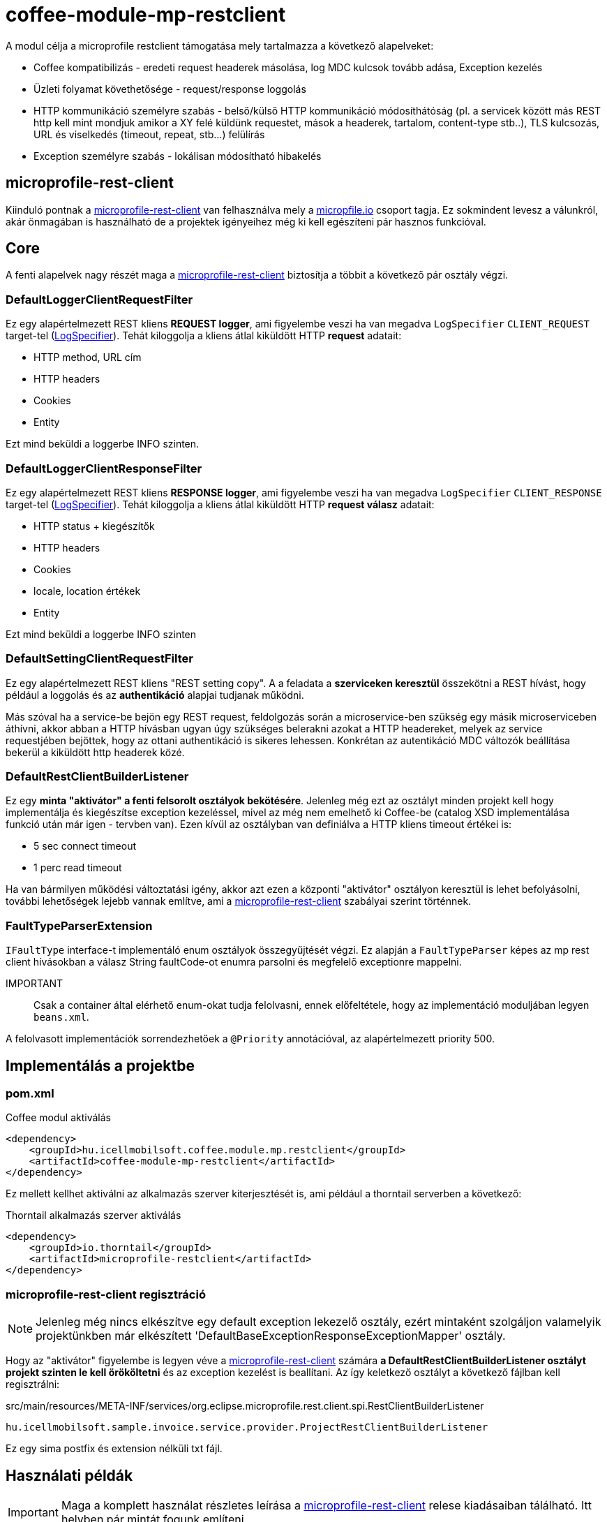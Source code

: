 [#common_module_coffee-module-mp-restclient]
= coffee-module-mp-restclient

A modul célja a microprofile restclient támogatása mely tartalmazza a következő alapelveket:

* Coffee kompatibilizás - eredeti request headerek másolása, log MDC kulcsok tovább adása, Exception kezelés
* Üzleti folyamat követhetősége - request/response loggolás
* HTTP kommunikáció személyre szabás - belső/külső HTTP kommunikáció módosíthátóság (pl. a servicek között
más REST http kell mint mondjuk amikor a XY felé küldünk requestet, mások a headerek,
tartalom, content-type stb..), TLS kulcsozás, URL és viselkedés (timeout, repeat, stb...) felülírás
* Exception személyre szabás - lokálisan módosítható hibakelés

== microprofile-rest-client
Kiinduló pontnak a https://github.com/eclipse/microprofile-rest-client[microprofile-rest-client]
van felhasználva mely a https://microprofile.io/[micropfile.io] csoport tagja. Ez sokmindent
levesz a válunkról, akár önmagában is használható de a projektek igényeihez még ki kell egészíteni
pár hasznos funkcióval. 

== Core
A fenti alapelvek nagy részét maga a https://github.com/eclipse/microprofile-rest-client[microprofile-rest-client]
biztosítja a többit a következő pár osztály végzi.

=== DefaultLoggerClientRequestFilter
Ez egy alapértelmezett REST kliens *REQUEST logger*,
ami figyelembe veszi ha van megadva `LogSpecifier` `CLIENT_REQUEST` target-tel (<<common_core_coffee-rest_LogSpecifier,LogSpecifier>>).
Tehát kiloggolja a kliens átlal kiküldött HTTP *request* adatait:

* HTTP method, URL cím
* HTTP headers
* Cookies
* Entity

Ezt mind beküldi a loggerbe INFO szinten.

=== DefaultLoggerClientResponseFilter
Ez egy alapértelmezett REST kliens *RESPONSE logger*,
ami figyelembe veszi ha van megadva `LogSpecifier` `CLIENT_RESPONSE` target-tel (<<common_core_coffee-rest_LogSpecifier,LogSpecifier>>).
Tehát kiloggolja a kliens átlal kiküldött HTTP *request válasz* adatait:

* HTTP status + kiegészítők
* HTTP headers
* Cookies
* locale, location értékek
* Entity

Ezt mind beküldi a loggerbe INFO szinten

=== DefaultSettingClientRequestFilter
Ez egy alapértelmezett REST kliens "REST setting copy".
A a feladata a *szerviceken keresztül* összekötni a REST hívást,
hogy például a loggolás és az *authentikáció* alapjai tudjanak működni.

Más szóval ha a service-be bejön egy REST request,
feldolgozás során a microservice-ben szükség egy másik microserviceben áthívni,
akkor abban a HTTP hívásban ugyan úgy szükséges belerakni azokat a HTTP headereket,
melyek az service requestjében bejöttek, hogy az ottani authentikáció is sikeres lehessen.
Konkrétan az autentikáció MDC változók beállítása bekerül a kiküldött http headerek közé.

[#common_module_coffee-module-mp-restclient_DefaultRestClientBuilderListener]
=== DefaultRestClientBuilderListener
Ez egy *minta "aktivátor" a fenti felsorolt osztályok bekötésére*.
Jelenleg még ezt az osztályt minden projekt kell hogy implementálja és kiegészítse exception kezeléssel,
mivel az még nem emelhető ki Coffee-be (catalog XSD implementálása funkció után már igen - tervben van).
Ezen kívül az osztályban van definiálva a HTTP kliens timeout értékei is:

* 5 sec connect timeout
* 1 perc read timeout

Ha van bármilyen működési változtatási igény,
akkor azt ezen a központi "aktivátor" osztályon keresztül is lehet befolyásolni,
további lehetőségek lejebb vannak említve,
ami a https://github.com/eclipse/microprofile-rest-client[microprofile-rest-client] szabályai szerint történnek.

=== FaultTypeParserExtension
`IFaultType` interface-t implementáló enum osztályok összegyűjtését végzi.
Ez alapján a `FaultTypeParser` képes az mp rest client hívásokban a válasz String faultCode-ot enumra parsolni és megfelelő exceptionre mappelni.

IMPORTANT:: Csak a container által elérhető enum-okat tudja felolvasni, ennek előfeltétele, hogy az implementáció moduljában legyen `beans.xml`.

A felolvasott implementációk sorrendezhetőek a `@Priority` annotációval, az alapértelmezett priority 500.

== Implementálás a projektbe

=== pom.xml

.Coffee modul aktiválás
[source,xml]
----
<dependency>
    <groupId>hu.icellmobilsoft.coffee.module.mp.restclient</groupId>
    <artifactId>coffee-module-mp-restclient</artifactId>
</dependency>
----

Ez mellett kellhet aktiválni az alkalmazás szerver kiterjesztését is,
ami például a thorntail serverben a következő:

.Thorntail alkalmazás szerver aktiválás
[source,xml]
----
<dependency>
    <groupId>io.thorntail</groupId>
    <artifactId>microprofile-restclient</artifactId>
</dependency>
----

=== microprofile-rest-client regisztráció
NOTE: Jelenleg még nincs elkészítve egy default exception lekezelő osztály,
ezért mintaként szolgáljon valamelyik projektünkben már elkészített
'DefaultBaseExceptionResponseExceptionMapper' osztály.

Hogy az "aktivátor" figyelembe is legyen véve a
https://github.com/eclipse/microprofile-rest-client[microprofile-rest-client]
számára *a DefaultRestClientBuilderListener osztályt projekt szinten le kell örököltetni*
és az exception kezelést is beallítani. Az így keletkező osztályt a következő fájlban kell regisztrálni:

.src/main/resources/META-INF/services/org.eclipse.microprofile.rest.client.spi.RestClientBuilderListener 
[source,txt]
----
hu.icellmobilsoft.sample.invoice.service.provider.ProjectRestClientBuilderListener
----
Ez egy sima postfix és extension nélküli txt fájl.

== Használati példák
IMPORTANT: Maga a komplett használat részletes leírása a
https://github.com/eclipse/microprofile-rest-client[microprofile-rest-client]
relese kiadásaiban tálálható. Itt helyben pár mintát fogunk említeni.

=== Minta használati lehetőség
==== Inicializálás
Abban az osztályban ahol a REST operációkat definiáljuk
(ha követjük a céges ajánlott REST struktúrát akkor ez a REST interface) ki kell egészíteni a
@RegisterRestClient annotációval.
Ezzel tulajdonképpen megmondjuk a microprofile-rest-client rendszernek
hogy az ebben definiált REST végpontokra HTTP REST kliensként is lehessen hivatkozni.
Maga kliensben így felfogja tudni használni az itt használt típusokat, annotációkat beállításokat,
leesik a teher ezeknek a külön beállításaira (pl. text/xml, application/json, entity class, stb...)
[source,java]
----
@Tag(name = IInvoiceTestRest.TAG_TEST, description = "Számlafeldolgozóhoz szükséges SYSTEM REST teszt operációk")
@Path(InvoicePath.TEST_INVOICE_SERVICE)
@RegisterRestClient // <1>
public interface IInvoiceTestRest {

    static final String TAG_TEST = "Test";
    ...
----
<1> hozzá rakjuk a @RegisterRestClient annotációt.
Általában más már nem kell (hacsak nincsenek valami spéci igények), régi működést nem befolyásolja

==== HTTP kliens használata
A kódban a HTTP REST kliens leghasználtabb esetei:

.CDI inject
[source,java]
----
import javax.enterprise.inject.Model;
import javax.inject.Inject;

import org.eclipse.microprofile.rest.client.inject.RestClient;

import hu.icellmobilsoft.coffee.dto.exception.BaseException;
import hu.icellmobilsoft.coffee.module.mp.restclient.util.MPRestClienUtil;

@Model
public class TestAction {

    @Inject
    @RestClient // <1>
    private IInvoiceTestRest iInvoiceTestRest; // <2>

    public String test() throws BaseException {
        try {
            iInvoiceTestRest.postValidatorTest(entityClass); // <3>
        } catch (Exception e) { // <4>
            throw MPRestClientUtil.toBaseException(e); // <5>
        }
        return null;
    }
}
----
<1> mp-rest-client @Qualifier annotáció mely a HTTP kliens wrappert hoz létre
<2> interface melyet megjelöltünk a @RegisterRestClient annotációval
<3> HTTP REST kliens hívása - ebben a pontban lépnek majd szerepre a konfigurációs beállítasok (URL, HTTP header, timeout, stb...)
<4> általános hbakezelés. Maga az operáción ugye BaseException van definiálva de az service szintre értendő,
mi most kliensként használjuk és a <1> pontál mi ezt beburkoltuk egy wrapperbe,
mely más RuntimeException hibákkal térhet vissza
<5> Coffee szinten előre megírt Exception fordító

Valószinű az egészre még létrejön egy boilerplate wrapper mely még jobban leegyszerűsíti a kódolást.

.Inline
[source,java]
----
import java.net.URI;

import javax.enterprise.inject.Model;
import javax.inject.Inject;

import org.eclipse.microprofile.rest.client.RestClientBuilder;

import hu.icellmobilsoft.coffee.dto.exception.BaseException;
import hu.icellmobilsoft.coffee.module.mp.restclient.util.MPRestClienUtil;

@Model
public class TestAction {

    public String doWorkAgainstApi(URI uri, Object entity) {
        try {
            IInvoiceTestRest iInvoiceTestRest = RestClientBuilder //
                    .newBuilder() // <1>
                    .baseUri(uri) // <2>
                    .build(IInvoiceTestRest.class); <3>
            return iInvoiceTestRest.postValidatorTest(entity);
        } catch (Exception e) { // <4>
            throw MPRestClientUtil.toBaseException(e); // <5>
        }
        return null;
    }
}
----
<1> itt meghívódik a <<common_module_coffee-module-mp-restclient_DefaultRestClientBuilderListener,DefaultRestClientBuilderListener>>,
melynek bármilyen beállítását felül lehet írni.
<2> felülírjuk a konfigokban definiált URI-t
<3> interface melyet megjelöltünk a @RegisterRestClient annotációval
<4> általános hibakezelés. Maga az operáción ugye BaseException van definiálva de a builder ezt beburkolta egy wrapperbe,
mely más RuntimeException hibákkal térhet vissza
<5> Coffee-ben előre megírt Exception fordító

Ezt a használatot nagyon egyedi esetben használjuk,
hacsak lehet törekedjünk a CDI és konfiguráció szintű megoldásra.

=== Konfigurációs lehetőségek
A konfigurációkat meg lehet adni egyben az annotációkkal is,
de természetesen a microprofile-config lehetőségei adottak most is.
Továbbá pár leggyakoribb konfigurációs mintát sorolnék fel.
Maga szintaxis a kovetkező:

[source,txt]
----
kategoria-kulcs-nev/mp-rest/kulcs

vagy

full-class-name/mp-rest/kulcs
----
Ahol a:

* *kategoria-kulcs-nev* - kulcsszó melyet választunk a kódunkban
és a `@RegisterRestClient(configKey="invoiceService")` annotációban felhasználunk,
ami az esetünkben például az "invoiceService"
* *full-class-name* - osztály (esetünkben inkább interface) neve,
ahol a @RegisterRestClient annotáció fel van rakva. Lehetőség szerint *ezt a fajta konfigurációt kerüljük*,
mivel későbbi refaktorálás rejtett hibákat okozhat a konfigokban
* */mp-rest* - microprofile-rest-client default kulcsszó 
* */kulcs* - maga a microprofile-rest-client által támogatott kulcs, pl.: url, providers, readTimeout, stb...

.project-default.yml - minta konfiguráció
[source,yaml]
----
"invoiceService/mp-rest/url": http://localhost:8083
"invoiceService/mp-rest/providers": hu.icellmobilsoft.project.invoice.CustomProvider

#vagy a másik lehetóség

"hu.icellmobilsoft.project.invoice.service.rest.IInvoiceTestRest/mp-rest/url": http://localhost:8083
"hu.icellmobilsoft.project.invoice.service.rest.IInvoiceTestRest/mp-rest/providers": hu.icellmobilsoft.project.invoice.CustomProvider
----
